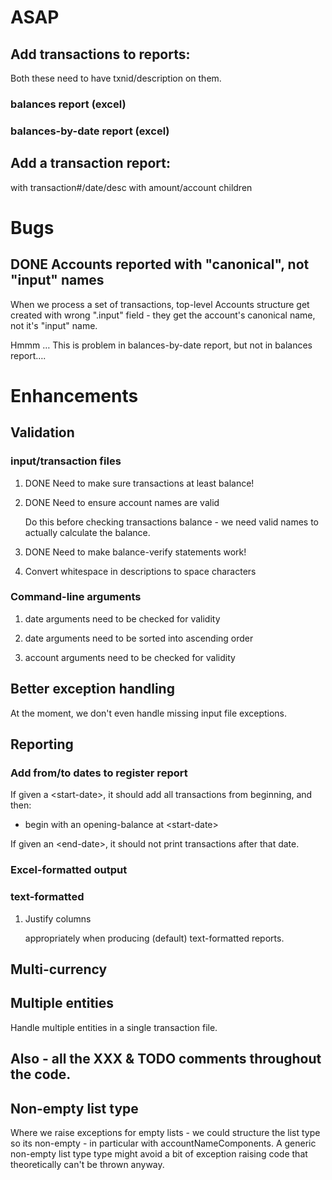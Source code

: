 * ASAP
** Add transactions to reports:
   Both these need to have txnid/description on them.
*** balances report (excel)
*** balances-by-date report (excel)

** Add a transaction report:
   with transaction#/date/desc with amount/account children

* Bugs
** DONE Accounts reported with "canonical", not "input" names

   When we process a set of transactions, top-level Accounts structure get
   created with wrong ".input" field - they get the account's canonical name,
   not it's "input" name.

   Hmmm ... This is problem in balances-by-date report, but not in balances report....

* Enhancements
** Validation
*** input/transaction files
**** DONE Need to make sure transactions at least balance!
**** DONE Need to ensure account names are valid
     Do this before checking transactions balance - we need valid
     names to actually calculate the balance.
**** DONE Need to make balance-verify statements work!
**** Convert whitespace in descriptions to space characters
*** Command-line arguments
**** date arguments need to be checked for validity
**** date arguments need to be sorted into ascending order
**** account arguments need to be checked for validity

** Better exception handling
   At the moment, we don't even handle missing input file exceptions.
** Reporting
*** Add from/to dates to register report
    If given a <start-date>, it should add all transactions from
    beginning, and then:
    - begin with an opening-balance at <start-date>
    If given an <end-date>, it should not print transactions after
    that date.
*** Excel-formatted output
*** text-formatted
**** Justify columns
     appropriately when producing (default) text-formatted reports.

** Multi-currency
** Multiple entities
   Handle multiple entities in a single transaction file.
** Also - all the XXX & TODO comments throughout the code.
** Non-empty list type
   Where we raise exceptions for empty lists - we could structure the
   list type so its non-empty - in particular with
   accountNameComponents. A generic non-empty list type type might
   avoid a bit of exception raising code that theoretically can't be
   thrown anyway.

